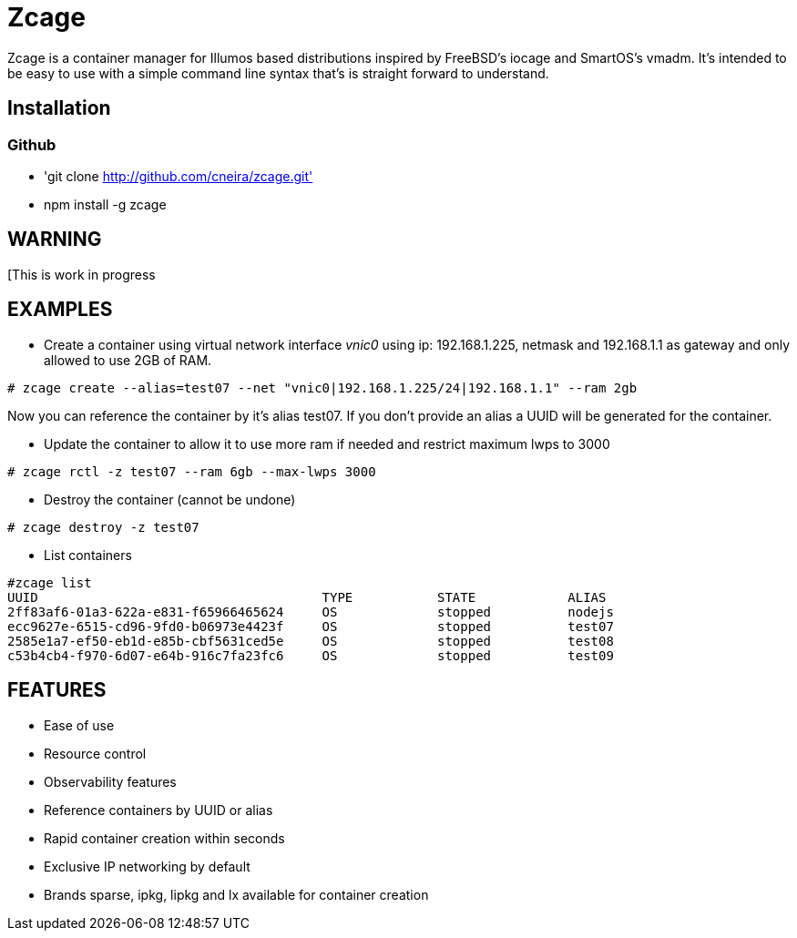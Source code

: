 # Zcage 

Zcage is a container manager for Illumos based distributions inspired by FreeBSD's iocage and SmartOS's vmadm.  
It's intended to be easy to use with a simple command line syntax that's is straight forward to understand.


## Installation 

### Github

  * 'git clone  http://github.com/cneira/zcage.git'
  *  npm install -g zcage
  

## WARNING

[This is work in progress 

## EXAMPLES

* Create a container using virtual network interface _vnic0_ using ip: 192.168.1.225, netmask and 192.168.1.1 as gateway and only allowed to use 2GB of RAM. 
```bash
# zcage create --alias=test07 --net "vnic0|192.168.1.225/24|192.168.1.1" --ram 2gb  
```
Now you can reference the container by it's alias test07. If you don't provide an alias a UUID will be generated for the container.

* Update the container to allow it to use more ram if needed and restrict maximum lwps to 3000
```bash
# zcage rctl -z test07 --ram 6gb --max-lwps 3000 
```

* Destroy the container (cannot be undone)
```bash
# zcage destroy -z test07 
```

* List containers
```bash
#zcage list 
UUID                                     TYPE           STATE            ALIAS
2ff83af6-01a3-622a-e831-f65966465624     OS             stopped          nodejs
ecc9627e-6515-cd96-9fd0-b06973e4423f     OS             stopped          test07
2585e1a7-ef50-eb1d-e85b-cbf5631ced5e     OS             stopped          test08
c53b4cb4-f970-6d07-e64b-916c7fa23fc6     OS             stopped          test09
```


## FEATURES

* Ease of use
* Resource control
* Observability features
* Reference containers by UUID or alias
* Rapid container creation within seconds 
* Exclusive IP networking by default
* Brands sparse, ipkg, lipkg and lx available for container creation


